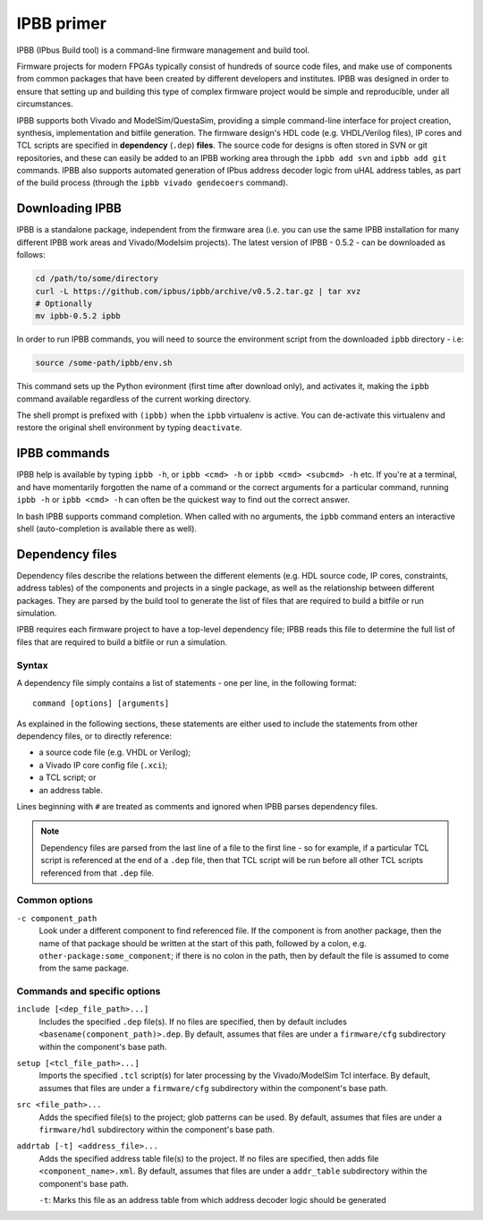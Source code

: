 .. _ipbb-primer:

IPBB primer
===========

IPBB (IPbus Build tool) is a command-line firmware management and build tool. 

Firmware projects for modern FPGAs typically consist of hundreds of source code files, and make use of components from common packages that have been created by different developers and institutes. IPBB was designed in order to ensure that setting up and building this type of complex firmware project would be simple and reproducible, under all circumstances.

IPBB supports both Vivado and ModelSim/QuestaSim, providing a simple command-line interface for project creation, synthesis, implementation and bitfile generation. The firmware design's HDL code (e.g. VHDL/Verilog files), IP cores and TCL scripts are specified in **dependency** (``.dep``) **files**. The source code for designs is often stored in SVN or git repositories, and these can easily be added to an IPBB working area through the ``ipbb add svn`` and ``ipbb add git`` commands. IPBB also supports automated generation of IPbus address decoder logic from uHAL address tables, as part of the build process (through the ``ipbb vivado gendecoers`` command). 


Downloading IPBB
----------------

IPBB is a standalone package, independent from the firmware area (i.e. you can use the same IPBB installation for many different IPBB work areas and Vivado/Modelsim projects). The latest version of IPBB - 0.5.2 - can be downloaded as follows:

.. code-block:: sh

  cd /path/to/some/directory 
  curl -L https://github.com/ipbus/ipbb/archive/v0.5.2.tar.gz | tar xvz
  # Optionally
  mv ipbb-0.5.2 ipbb


In order to run IPBB commands, you will need to source the environment script from the downloaded ``ipbb`` directory - i.e:

.. code-block:: sh

  source /some-path/ipbb/env.sh

This command sets up the Python evironment (first time after download only), and activates it, making the ``ipbb`` command available regardless of the current working directory. 

The shell prompt is prefixed with ``(ipbb)`` when the ``ipbb`` virtualenv is active. You can de-activate this virtualenv and restore the original shell environment by typing ``deactivate``.


IPBB commands
-------------

IPBB help is available by typing ``ipbb -h``, or ``ipbb <cmd> -h`` or ``ipbb <cmd> <subcmd> -h`` etc. If you're at a terminal, and have momentarily forgotten the name of a command or the correct arguments for a particular command, running ``ipbb -h`` or ``ipbb <cmd> -h`` can often be the quickest way to find out the correct answer.

In bash IPBB supports command completion. When called with no arguments, the ``ipbb`` command enters an interactive shell (auto-completion is available there as well).


.. Vivado workflow: Creating a Vivado project and building a bitfile
.. ^^^^^^^^^^^^^^^^^^^^^^^^^^^^^^^^^^^^^^^^^^^^^^^^^^^^^^^^^^^^^^^^^

.. ADD CONTENT (table of vivado-related commands)


Dependency files
----------------

Dependency files describe the relations between the different elements (e.g. HDL source code, IP cores, constraints, address tables) of the components and projects in a single package, as well as the relationship between different packages. They are parsed by the build tool to generate the list of files that are required to build a bitfile or run simulation.

IPBB requires each firmware project to have a top-level dependency file; IPBB reads this file to determine the full list of files that are required to build a bitfile or run a simulation.


Syntax
^^^^^^

A dependency file simply contains a list of statements - one per line, in the following format::

  command [options] [arguments]

As explained in the following sections, these statements are either used to include the statements from other dependency files, or to directly reference:

* a source code file (e.g. VHDL or Verilog);
* a Vivado IP core config file (``.xci``);
* a TCL script; or
* an address table.

Lines beginning with ``#`` are treated as comments and ignored when IPBB parses dependency files.

.. note:: Dependency files are parsed from the last line of a file to the first line - so for example, if a particular TCL script is referenced at the end of a ``.dep`` file, then that TCL script will be run before all other TCL scripts referenced from that ``.dep`` file.


Common options
^^^^^^^^^^^^^^

``-c component_path``
  Look under a different component to find referenced file. If the component is
  from another package, then the name of that package should be written at the
  start of this path, followed by a colon, e.g. ``other-package:some_component``;
  if there is no colon in the path, then by default the file is assumed to come
  from the same package.


Commands and specific options
^^^^^^^^^^^^^^^^^^^^^^^^^^^^^

``include [<dep_file_path>...]``
  Includes the specified ``.dep`` file(s). If no files are specified, then by default includes 
  ``<basename(component_path)>.dep``. By default, assumes that files are under a ``firmware/cfg``
  subdirectory within the component's base path.

``setup [<tcl_file_path>...]``
  Imports the specified ``.tcl`` script(s) for later processing by the Vivado/ModelSim
  Tcl interface. By default, assumes that files are under a ``firmware/cfg``
  subdirectory within the component's base path.

``src <file_path>...``
  Adds the specified file(s) to the project; glob patterns can be used. By default, assumes that
  files are under a ``firmware/hdl`` subdirectory within the component's base path.
  
``addrtab [-t] <address_file>...``
  Adds the specified address table file(s) to the project. If no files are specified, then adds file 
  ``<component_name>.xml``. By default, assumes that files are under a ``addr_table`` subdirectory
  within the component's base path.

  ``-t``: Marks this file as an address table from which address decoder logic should be generated

